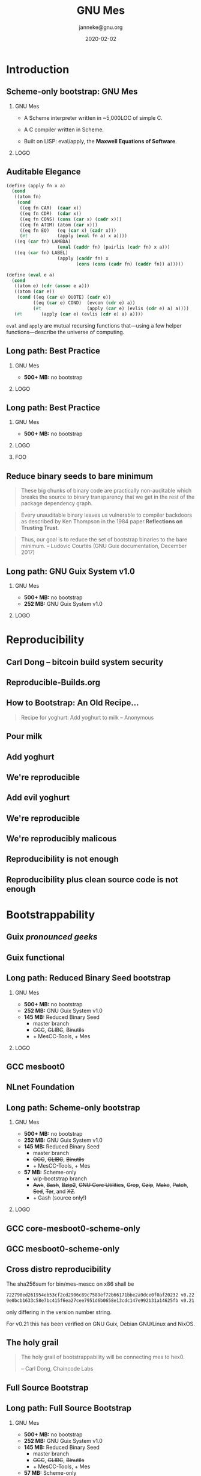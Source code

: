 #+TITLE: GNU Mes
#+TITLE: \smaller[2]{-- Scheme-only bootstrap}
#+DATE:2020-02-02
#+EMAIL: janneke@gnu.org
#+AUTHOR: janneke@gnu.org
#+COPYRIGHT: janneke (Jan) Nieuwenhuizen <janneke@gn.org>
#+LICENSE: GNU Free Documentation License, version 1.3 or later.
#+OPTIONS: H:2 @:t ::t
#+OPTIONS: tex:t latex:t todo:t tasks:t
#+LATEX_HEADER:\institute{FOSDEM'20}
#+LATEX_HEADER:\def\ahref#1#2{\htmladdnormallink{#2}{#1}}
#+LATEX_CLASS: beamer
#+LATEX_CLASS_OPTIONS: [presentation]
#+LATEX_HEADER: \usepackage{relsize}
#+LATEX_HEADER: \usepackage{hyperref}
#+LATEX_HEADER: \mode<beamer>{\usetheme{X}}
#+KEYWORDS: GNU, Mes, Mes, Guix, bootstrappable, reproducible
#+BEAMER_THEME: X
#+BEAMER_FRAME_LEVEL: 2
#+COLUMNS: %45ITEM %10BEAMER_ENV(Env) %10BEAMER_ACT(Act) %4BEAMER_COL(Col) %8BEAMER_OPT(Opt)

# Ken Thompson UNIX, UTF-8, Golang
# Reflections on trusting trust
# 1984 turing award acceptance speach

# because toolchains are built by previous versions of themselves
# you can poison an entire line of them
# just by poisoning one generation
# and it would propagate down to future generations
# even if the source code was clean

# so, what can we do about a toolchain that consists of countless trusted
# binaries?

# reproducible + bootstrappable

# => Minimize trusted binary seeds
# => Maintain auditable bootstrap path

* Introduction

** Scheme-only bootstrap: GNU Mes

*** GNU Mes
   :PROPERTIES:
   :BEAMER_COL: 0.6
   :BEAMER_ENV: block
   :END:

  * A Scheme interpreter written in ~5,000LOC of simple C.

  * A C compiler written in Scheme.

  * Built on LISP: eval/apply, the *Maxwell Equations of Software*.
*** LOGO
   :PROPERTIES:
   :BEAMER_COL: 0.3
   :BEAMER_ENV: quote
   :END:
#+LATEX:\rightskip=2cm\includegraphics[width=0.7\textwidth]{mes.png}


** Auditable Elegance

#+LATEX:\tiny
#+BEGIN_SRC scheme
(define (apply fn x a)
  (cond
   ((atom fn)
    (cond
     ((eq fn CAR)  (caar x))
     ((eq fn CDR)  (cdar x))
     ((eq fn CONS) (cons (car x) (cadr x)))
     ((eq fn ATOM) (atom (car x)))
     ((eq fn EQ)   (eq (car x) (cadr x)))
     (#t           (apply (eval fn a) x a))))
   ((eq (car fn) LAMBDA)
                   (eval (caddr fn) (pairlis (cadr fn) x a)))
   ((eq (car fn) LABEL)
                   (apply (caddr fn) x
                          (cons (cons (cadr fn) (caddr fn)) a)))))

(define (eval e a)
  (cond
   ((atom e) (cdr (assoc e a)))
   ((atom (car e))
    (cond ((eq (car e) QUOTE) (cadr e))
          ((eq (car e) COND)  (evcon (cdr e) a))
          (#t                 (apply (car e) (evlis (cdr e) a) a))))
   (#t       (apply (car e) (evlis (cdr e) a) a))))
#+END_SRC
#+LATEX:\normalsize

=eval= and =apply= are mutual recursing functions that---using
a few helper functions---describe the universe of computing.

** Long path: Best Practice
#+LATEX:\Large
*** GNU Mes
   :PROPERTIES:
   :BEAMER_COL: 0.7
   :BEAMER_ENV: quote
   :END:
#+LATEX:\normalfont
  * *500+ MB:* no bootstrap
#+LATEX:\vskip 10cm
*** LOGO
   :PROPERTIES:
   :BEAMER_COL: 0.3
   :BEAMER_ENV: quote
   :END:
#+LATEX:\includegraphics[height=0.7cm]{logos/debian.png}
#+LATEX:\vskip 10cm
#+LATEX:\normalsize

** Long path: Best Practice
#+LATEX:\Large
*** GNU Mes
   :PROPERTIES:
   :BEAMER_COL: 0.7
   :BEAMER_ENV: quote
   :END:
#+LATEX:\normalfont
 * *500+ MB:* no bootstrap
*** LOGO
   :PROPERTIES:
   :BEAMER_COL: 0.3
   :BEAMER_ENV: quote
   :END:
#+LATEX:\includegraphics[height=0.7cm]{logos/debian.png}
#+LATEX:\normalsize
*** FOO
   :PROPERTIES:
   :BEAMER_ENV: quote
   :END:
#+LATEX:\includegraphics[width=2cm]{logos/android.png}
#+LATEX:{\includegraphics[height=0.8cm]{logos/apple.png}\includegraphics[width=1.2cm]{logos/macos.png}}
#+LATEX:\includegraphics[height=1cm]{logos/debian.png}
#+LATEX:\includegraphics[width=2cm]{logos/fedora.png}
#+LATEX:\includegraphics[height=0.8cm]{logos/freebsd.png}
#+LATEX:\includegraphics[height=0.8cm]{logos/netbsd.png}
#+LATEX:\includegraphics[height=1cm]{logos/openbsd.png}
#+LATEX:\includegraphics[height=0.7cm]{logos/opensuse.png}
#+LATEX:\includegraphics[width=2cm]{logos/redhat.png}
#+LATEX:\includegraphics[width=2cm]{logos/ubuntu.png}
#+LATEX:\includegraphics[width=2.2cm]{logos/windows.png}
#+LATEX:\vskip 5cm
#+LATEX:\normalsize

** Reduce binary seeds to bare minimum
   #+BEGIN_QUOTE
These big chunks of binary code are practically non-auditable which
breaks the source to binary transparency that we get in the rest of
the package dependency graph.
   #+END_QUOTE
   #+BEGIN_QUOTE
Every unauditable binary leaves us vulnerable to compiler backdoors as
described by Ken Thompson in the 1984 paper *Reflections on Trusting
Trust*.
   #+END_QUOTE
   #+BEGIN_QUOTE
Thus, our goal is to reduce the set of bootstrap binaries to the bare
minimum.  -- Ludovic Courtès (GNU Guix documentation, December 2017)
   #+END_QUOTE

** Long path: GNU Guix System v1.0
#+LATEX:\Large
*** GNU Mes
   :PROPERTIES:
   :BEAMER_COL: 0.75
   :BEAMER_ENV: quote
   :END:
#+LATEX:\normalfont
 * *500+ MB:* no bootstrap
 * *252 MB:* GNU Guix System v1.0
#+LATEX:\vskip 6cm
*** LOGO
   :PROPERTIES:
   :BEAMER_COL: 0.25
   :BEAMER_ENV: quote
   :END:
#+LATEX:\includegraphics[height=0.7cm]{logos/debian.png}
#+LATEX:\includegraphics[height=0.7cm]{logos/guix.png}\includegraphics[height=0.4cm]{logos/nixos.png}\\[0.4cm]
#+LATEX:\vskip 5.5cm
#+LATEX:\normalsize

* Reproducibility
** Carl Dong -- bitcoin build system security
#+LATEX:{\hspace{-1.2cm}\begin{frame}[plain]
#+LATEX:{{\vskip-2.8cm\includegraphics[width=1.1\paperwidth,height=1.1\paperheight]{bitcoin-carl-dong.png}}}
#+LATEX:\end{frame}}

** Reproducible-Builds.org
#+LATEX:{\hspace{-1.2cm}\begin{frame}[plain]
#+LATEX:{{\vskip-2.8cm\includegraphics[width=1.1\paperwidth,height=1.1\paperheight]{reproducible-builds.png}}}
#+LATEX:\end{frame}}

** How to Bootstrap: An Old Recipe...
#+LATEX:\rightskip=2cm\includegraphics[width=0.3\textwidth]{yoghurt.png}\\
   #+BEGIN_QUOTE
Recipe for yoghurt: Add yoghurt to milk -- Anonymous
   #+END_QUOTE

** Pour milk
#+LATEX:{\begin{frame}[plain]
#+LATEX:{\vskip-2cm\includegraphics[width=1.1\paperwidth,height=1.1\paperheight]{pour-milk.png}}
#+LATEX:\end{frame}}

** Add yoghurt
#+LATEX:{\begin{frame}[plain]
#+LATEX:{\vskip-2cm\includegraphics[width=1.1\paperwidth,height=1.1\paperheight]{add-yoghurt.png}}
#+LATEX:\end{frame}}

** We're reproducible
#+LATEX:{\hspace{-1.2cm}\begin{frame}[plain]
#+LATEX:{{\vskip-2.8cm\includegraphics[width=1.1\paperwidth,height=1.1\paperheight]{we-are-reproducible.png}}}
#+LATEX:\end{frame}}

** Add evil yoghurt
#+LATEX:{\begin{frame}[plain]
#+LATEX:{\vskip-2.5cm\includegraphics[width=1.1\paperwidth,height=1.1\paperheight]{add-evil-yoghurt.png}}
#+LATEX:\end{frame}}

** We're reproducible
#+LATEX:{\hspace{-1.2cm}\begin{frame}[plain]
#+LATEX:{{\vskip-2.8cm\includegraphics[width=1.1\paperwidth,height=1.1\paperheight]{we-are-reproducible.png}}}
#+LATEX:\end{frame}}

** We're reproducibly malicous
#+LATEX:{\hspace{-1.2cm}\begin{frame}[plain]
#+LATEX:{{\vskip-2.8cm\includegraphics[width=1.1\paperwidth,height=1.1\paperheight]{we-are-reproducibly-malicious.png}}}
#+LATEX:\end{frame}}

** Reproducibility is not enough
#+LATEX:{\hspace{-1.2cm}\begin{frame}[plain]
#+LATEX:{{\vskip-2.8cm\includegraphics[width=1.1\paperwidth,height=1.1\paperheight]{reproducibility-is-not-enough.png}}}
#+LATEX:\end{frame}}


** Reproducibility plus clean source code is not enough
#+LATEX:{\hspace{-1.2cm}\begin{frame}[plain]
#+LATEX:{{\vskip-2.8cm\includegraphics[width=1.1\paperwidth,height=1.1\paperheight]{reproducibility+clean-source-code.png}}}
#+LATEX:\end{frame}}


* Bootstrappability

** Guix /pronounced geeks/
#+LATEX:{\hspace{-1.2cm}\begin{frame}[plain]
#+LATEX:{{\vskip-2.8cm\includegraphics[width=1.1\paperwidth,height=1.1\paperheight]{guix-pronounced-geeks.png}}}
#+LATEX:\end{frame}}


** Guix functional
#+LATEX:{\hspace{-1.2cm}\begin{frame}[plain]
#+LATEX:{{\vskip-2.8cm\includegraphics[width=1.1\paperwidth,height=1.1\paperheight]{guix-functional.png}}}
#+LATEX:\end{frame}}

** Long path: Reduced Binary Seed bootstrap
#+LATEX:\Large
*** GNU Mes
   :PROPERTIES:
   :BEAMER_COL: 0.75
   :BEAMER_ENV: quote
   :END:
#+LATEX:\normalfont
 * *500+ MB:* no bootstrap
 * *252 MB:* GNU Guix System v1.0
 * *145 MB:* Reduced Binary Seed
   + master branch
   + +GCC+, +GLIBC+, +Binutils+
   + + MesCC-Tools, + Mes
#+LATEX:\vskip 5cm
*** LOGO
   :PROPERTIES:
   :BEAMER_COL: 0.25
   :BEAMER_ENV: quote
   :END:
#+LATEX:\includegraphics[height=0.7cm]{logos/debian.png}
#+LATEX:\includegraphics[height=0.7cm]{logos/guix.png}\includegraphics[height=0.4cm]{logos/nixos.png}\\[0.4cm]
#+LATEX:\includegraphics[height=0.7cm]{logos/guix.png}\\[1cm]
#+LATEX:\vskip 4.75cm
#+LATEX:\normalsize

** GCC mesboot0
#+LATEX:{\hspace{-0.55cm}\begin{frame}[plain]
#+LATEX:{{\vskip-1.9cm\includegraphics[width=1\paperwidth,height=1\paperheight]{gcc-mesboot0-unversioned.png}}}
#+LATEX:\end{frame}}

** NLnet Foundation
#+LATEX:\begin{center}
#+LATEX:\includegraphics[width=0.5\paperwidth,height=0.5\paperheight]{nl-net.png}
#+LATEX:\end{center}

** Long path: Scheme-only bootstrap
#+LATEX:\Large
*** GNU Mes
   :PROPERTIES:
   :BEAMER_COL: 0.75
   :BEAMER_ENV: quote
   :END:
#+LATEX:\normalfont
 * *500+ MB:* no bootstrap
 * *252 MB:* GNU Guix System v1.0
 * *145 MB:* Reduced Binary Seed
   + master branch
   + +GCC+, +GLIBC+, +Binutils+
   + + MesCC-Tools, + Mes
 * *57 MB:* Scheme-only
   + wip-bootstrap branch
   + +Awk+, +Bash+, +Bzip2+, +GNU Core Utilities+, +Grep+, +Gzip+,
     +Make+, +Patch+, +Sed+, +Tar+, and +XZ+.
   + + Gash (source only!)
#+LATEX:\vskip 3cm
*** LOGO
   :PROPERTIES:
   :BEAMER_COL: 0.25
   :BEAMER_ENV: quote
   :END:
#+LATEX:\includegraphics[height=0.7cm]{logos/debian.png}
#+LATEX:\includegraphics[height=0.7cm]{logos/guix.png}\includegraphics[height=0.4cm]{logos/nixos.png}\\[0.4cm]
#+LATEX:\includegraphics[height=0.7cm]{logos/guix.png}\\[1cm]
#+LATEX:\includegraphics[height=0.7cm]{logos/guix.png}\\
#+LATEX:\vskip 4.75cm
#+LATEX:\normalsize

** GCC core-mesboot0-scheme-only
#+LATEX:{\hspace{-0.55cm}\begin{frame}[plain]
#+LATEX:{{\vskip-1.9cm\includegraphics[width=1\paperwidth,height=1\paperheight]{gcc-core-mesboot0-scheme-only-unversioned.png}}}
#+LATEX:\end{frame}}

** GCC mesboot0-scheme-only
#+LATEX:{\hspace{-0.55cm}\begin{frame}[plain]
#+LATEX:{{\vskip-1.9cm\includegraphics[width=1\paperwidth,height=1\paperheight]{gcc-mesboot0-scheme-only-unversioned.png}}}
#+LATEX:\end{frame}}


** Cross distro reproducibility
The sha256sum for bin/mes-mescc on x86 shall be

#+LATEX:\scriptsize
#+BEGIN_SRC sh
    722790ed261954eb53cf2cd2906c89c7589ef72b66171bbe2a9dce0f0af20232 v0.22
    9e0bcb1633c58e7bc415f6ea27cee7951d6b0658e13cdc147e992b31a14625fb v0.21
#+END_SRC
#+LATEX:\normalsize

only differing in the version number string.

For v0.21 this has been verified on GNU Guix, Debian GNU/Linux and NixOS.

** The holy grail
   #+BEGIN_QUOTE
The holy grail of bootstrappability will be connecting mes to hex0.

                                       -- Carl Dong, Chaincode Labs
   #+END_QUOTE

** Full Source Bootstrap
#+LATEX:\begin{center}
#+LATEX:\includegraphics[width=0.6\textwidth]{fsb-logo-guile-guix-mes.png}
#+LATEX:\end{center}

** Long path: Full Source Bootstrap
#+LATEX:\Large
*** GNU Mes
   :PROPERTIES:
   :BEAMER_COL: 0.75
   :BEAMER_ENV: quote
   :END:
#+LATEX:\normalfont
 * *500+ MB:* no bootstrap
 * *252 MB:* GNU Guix System v1.0
 * *145 MB:* Reduced Binary Seed
   + master branch
   + +GCC+, +GLIBC+, +Binutils+
   + + MesCC-Tools, + Mes
 * *57 MB:* Scheme-only
   + wip-bootstrap branch
   + +Awk+, +Bash+, +Bzip2+, +GNU Core Utilities+, +Grep+, +Gzip+,
     +Make+, +Patch+, +Sed+, +Tar+, and +XZ+.
   + + Gash (source only!)
 * *357 bytes:* Full Source
   + +MesCC-Tools+, +Mes+
   + + Stage0: 357 bytes (x86)
#+LATEX:\vskip 1cm
*** LOGO
   :PROPERTIES:
   :BEAMER_COL: 0.25
   :BEAMER_ENV: quote
   :END:
#+LATEX:\includegraphics[height=0.7cm]{logos/debian.png}
#+LATEX:\includegraphics[height=0.7cm]{logos/guix.png}\includegraphics[height=0.4cm]{logos/nixos.png}\\[0.4cm]
#+LATEX:\includegraphics[height=0.7cm]{logos/guix.png}\\[1cm]
#+LATEX:\includegraphics[height=0.7cm]{logos/guix.png}\\
#+LATEX:\vskip 4.2cm
#+LATEX:\normalsize


** Trusted Computing Base
#+LATEX:{\hspace{-1.2cm}\begin{frame}[plain]
#+LATEX:{{\vskip-2.8cm\includegraphics[width=1.1\paperwidth,height=1.1\paperheight]{bowl-empty-spoon.png}}}
#+LATEX:\end{frame}}

** Trusted Computing Base
  * Binary seeds
  * Source code
  * Guix System
  * Linux
    + initrd
    + bootloader
    + the Hurd

** Won't your life be boring?
   #+BEGIN_QUOTE
MesCC should optimize for the ease of convincing us of its correctness.
                                                       -- Mark H Weaver
   #+END_QUOTE

** Raising the bar on auditibility
   #+BEGIN_QUOTE
I want code easy to reason about at the heart of this bootstrap, so that
everyone will be able to sit down in the morning and be done by lunch
time; understanding how every piece of it works.
                                                      -- Jeremiah Orians
   #+END_QUOTE

* Thanks
** Thanks
# *** Mortals                                                   :B_block:BMCOL:
#     :PROPERTIES:
#     :BEAMER_COL: 0.48
#     :BEAMER_ENV: block
#     :END:
   * Carl Dong
   * David Terry
   * Jeremiah Orians
   * Ludovic Courtès
   * Matt Wette
   * Timothy Sample
   * Vagrant Cascadian
   * ...
# *** All the Giants                                            :B_block:BMCOL:
#     :PROPERTIES:
#     :BEAMER_COL: 0.48
#     :xBEAMER_ACT: <2->
#     :BEAMER_ENV: block
#     :END:
#    * ...
# *** Connect
#     * irc  freenode.net [[irc://bootstrappable@freenode.net][#bootstrappable]] [[irc://guix@freenode.net][#guix]]
#     * mail [[mailto:bug-mes@gnu.org][bug-mes@gnu.org]] [[mailto://guix-devel@gnu.org][guix-devel@gnu.org]]
#     * git  [[https://git.savannah.gnu.org/git/mes.git][https://git.savannah.gnu.org/git/mes.git]]
#     * web  [[http://bootstrappable.org][bootstrappable.org]]

** Thank you?
*** For helping
  * make Guix run on Mes
  * write a bootstrappable syntax-case
  * simplify MesCC and target GCC-4.6
  * bootstrap NixOS, Debian
  * port MesCC to the Hurd, FreeBSD
  * help with your funding
  * retweet =@janneke_gnu= =janneke@octodon.social=

*** Connect
    * irc  freenode.net [[irc://bootstrappable@freenode.net][#bootstrappable]] [[irc://guix@freenode.net][#guix]]
    * mail [[mailto:bug-mes@gnu.org][bug-mes@gnu.org]] [[mailto://guix-devel@gnu.org][guix-devel@gnu.org]]
    * git  [[https://git.savannah.gnu.org/git/mes.git][https://git.savannah.gnu.org/git/mes.git]]
    * web  [[http://bootstrappable.org][bootstrappable.org]]

* legalese
  :PROPERTIES:
  :COPYING: t
  :END:

  Copyright \copy 2020 Jan (janneke) Nieuwenhuizen <janneke@gnu.org>

  #+BEGIN_QUOTE
  Permission is granted to copy, distribute and/or modify this
  document under the terms of the GNU Free Documentation License,
  Version 1.3 or any later version published by the Free Software
  Foundation; with no Invariant Sections, with no Front-Cover Texts,
  and with no Back-Cover Texts.
  #+END_QUOTE

By Debian - www.debian.org/logos/, CC BY-SA 3.0, https://commons.wikimedia.org/w/index.php?curid=3330975
By Canonical Ltd. - http://design.ubuntu.com/wp-content/uploads/logo-ubuntu_no%C2%AE-black_orange-hex.svg, Public Domain, https://commons.wikimedia.org/w/index.php?curid=18296544
By Source, Fair use, https://en.wikipedia.org/w/index.php?curid=60635229
By Original: Apple Inc.Vectorization: Totie - https://www.apple.com/macos/high-sierra/, Public Domain, https://commons.wikimedia.org/w/index.php?curid=59644704
By Original: Rob Janoff - https://www.apple.com/ac/globalnav/2.0/en_US/images/ac-globalnav/globalnav/apple/image_large.svg, Public Domain, https://commons.wikimedia.org/w/index.php?curid=10472152

By Source, Fair use, https://en.wikipedia.org/w/index.php?curid=26987122
By Source (WP:NFCC#4), Fair use, https://en.wikipedia.org/w/index.php?curid=38767733
By Source, Fair use, https://en.wikipedia.org/w/index.php?curid=13822991
By Microsoft - File:Windows Server 2012 logo.svg, Public Domain, https://commons.wikimedia.org/w/index.php?curid=45931123
By Source, Fair use, https://en.wikipedia.org/w/index.php?curid=28200444
